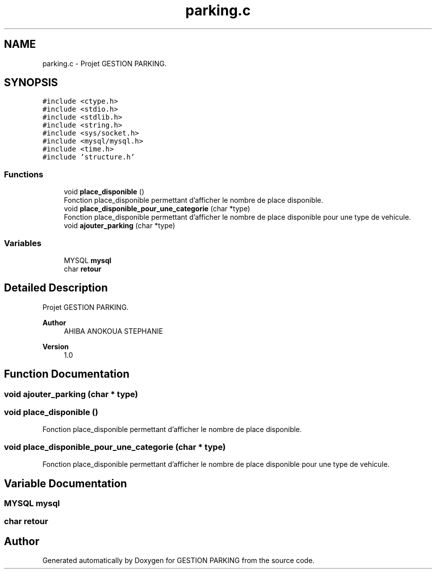 .TH "parking.c" 3 "Thu Apr 29 2021" "GESTION PARKING" \" -*- nroff -*-
.ad l
.nh
.SH NAME
parking.c \- Projet GESTION PARKING\&.  

.SH SYNOPSIS
.br
.PP
\fC#include <ctype\&.h>\fP
.br
\fC#include <stdio\&.h>\fP
.br
\fC#include <stdlib\&.h>\fP
.br
\fC#include <string\&.h>\fP
.br
\fC#include <sys/socket\&.h>\fP
.br
\fC#include <mysql/mysql\&.h>\fP
.br
\fC#include <time\&.h>\fP
.br
\fC#include 'structure\&.h'\fP
.br

.SS "Functions"

.in +1c
.ti -1c
.RI "void \fBplace_disponible\fP ()"
.br
.RI "Fonction place_disponible permettant d'afficher le nombre de place disponible\&. "
.ti -1c
.RI "void \fBplace_disponible_pour_une_categorie\fP (char *type)"
.br
.RI "Fonction place_disponible permettant d'afficher le nombre de place disponible pour une type de vehicule\&. "
.ti -1c
.RI "void \fBajouter_parking\fP (char *type)"
.br
.in -1c
.SS "Variables"

.in +1c
.ti -1c
.RI "MYSQL \fBmysql\fP"
.br
.ti -1c
.RI "char \fBretour\fP"
.br
.in -1c
.SH "Detailed Description"
.PP 
Projet GESTION PARKING\&. 


.PP
\fBAuthor\fP
.RS 4
AHIBA ANOKOUA STEPHANIE 
.RE
.PP
\fBVersion\fP
.RS 4
1\&.0 
.RE
.PP

.SH "Function Documentation"
.PP 
.SS "void ajouter_parking (char * type)"

.SS "void place_disponible ()"

.PP
Fonction place_disponible permettant d'afficher le nombre de place disponible\&. 
.SS "void place_disponible_pour_une_categorie (char * type)"

.PP
Fonction place_disponible permettant d'afficher le nombre de place disponible pour une type de vehicule\&. 
.SH "Variable Documentation"
.PP 
.SS "MYSQL mysql"

.SS "char retour"

.SH "Author"
.PP 
Generated automatically by Doxygen for GESTION PARKING from the source code\&.
